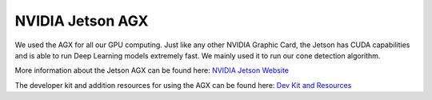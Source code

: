 .. _doc_jetson:

NVIDIA Jetson AGX
==========================

We used the AGX for all our GPU computing. Just like any other NVIDIA Graphic Card, the Jetson has CUDA capabilities and is able to run Deep Learning models extremely fast. We mainly used it to run our cone detection algorithm.

More information about the Jetson AGX can be found here: `NVIDIA Jetson Website <https://www.nvidia.com/en-us/autonomous-machines/embedded-systems/jetson-agx-xavier/>`_

The developer kit and addition resources for using the AGX can be found here: `Dev Kit and Resources <https://developer.nvidia.com/embedded/jetson-agx-xavier-developer-kit#resources>`_
